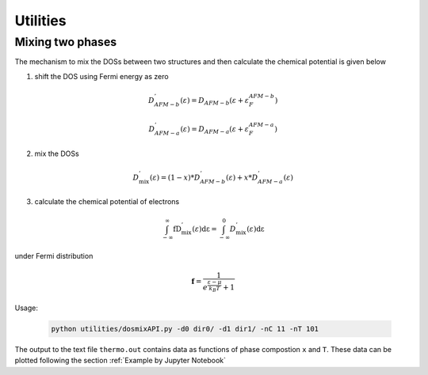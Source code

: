 =========
Utilities
=========

Mixing two phases
-----------------

The mechanism to mix the DOSs between two structures and then calculate the chemical potential is given below

1. shift the DOS using Fermi energy as zero

  .. math::

    D_{AFM - b}^{'}\left( \varepsilon \right) = D_{AFM - b}\left( \varepsilon + \varepsilon_{F}^{AFM - b} \right)

    D_{AFM - a}^{'}\left( \varepsilon \right) = D_{AFM - a}\left( \varepsilon + \varepsilon_{F}^{AFM - a} \right)

2. mix the DOSs

  .. math::

    D_{\text{mix}}^{'}\left( \varepsilon \right) = (1 - x)*D_{AFM - b}^{'}\left( \varepsilon \right)+{x*D}_{AFM - a}^{'}\left( \varepsilon \right)

3. calculate the chemical potential of electrons

  .. math::

    \int_{- \infty}^{\infty}{\text{fD}_{\text{mix}}^{'}\left( \varepsilon \right)\text{dε}} = \int_{- \infty}^{0}{D_{\text{mix}}^{'}\left( \varepsilon \right)\text{dε}}

under Fermi distribution

  .. math::

    \mathbf{f} = \frac{1}{e^{\frac{\varepsilon - \mu}{k_{B}T}} + 1}

Usage:

  .. code-block:: bash

    python utilities/dosmixAPI.py -d0 dir0/ -d1 dir1/ -nC 11 -nT 101

The output to the text file ``thermo.out`` contains data as  functions of phase compostion ``x`` and ``T``. These data can be plotted following the section :ref:`Example by Jupyter Notebook`
 

